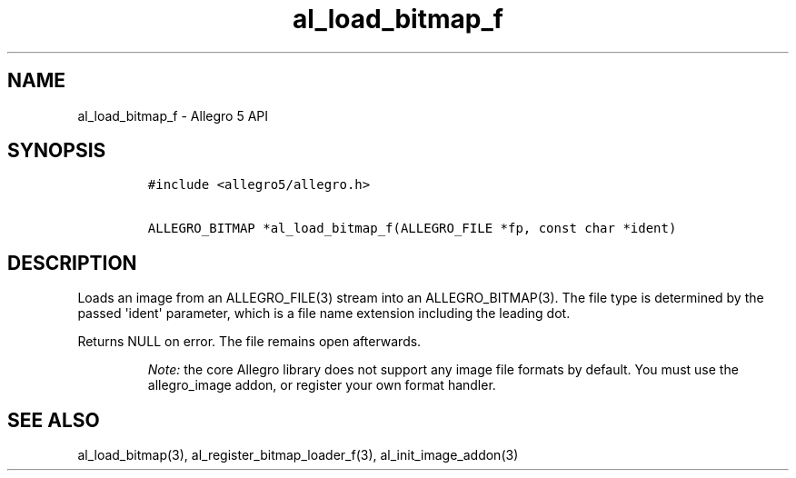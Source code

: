 .TH "al_load_bitmap_f" "3" "" "Allegro reference manual" ""
.SH NAME
.PP
al_load_bitmap_f \- Allegro 5 API
.SH SYNOPSIS
.IP
.nf
\f[C]
#include\ <allegro5/allegro.h>

ALLEGRO_BITMAP\ *al_load_bitmap_f(ALLEGRO_FILE\ *fp,\ const\ char\ *ident)
\f[]
.fi
.SH DESCRIPTION
.PP
Loads an image from an ALLEGRO_FILE(3) stream into an ALLEGRO_BITMAP(3).
The file type is determined by the passed \[aq]ident\[aq] parameter,
which is a file name extension including the leading dot.
.PP
Returns NULL on error.
The file remains open afterwards.
.RS
.PP
\f[I]Note:\f[] the core Allegro library does not support any image file
formats by default.
You must use the allegro_image addon, or register your own format
handler.
.RE
.SH SEE ALSO
.PP
al_load_bitmap(3), al_register_bitmap_loader_f(3),
al_init_image_addon(3)

